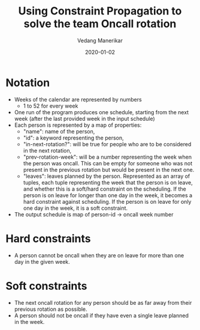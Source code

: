 #+title: Using Constraint Propagation to solve the team Oncall rotation
#+date: 2020-01-02
#+author: Vedang Manerikar
#+hugo_section: techlog
#+hugo_base_dir: ~/src/vedang.me/
#+hugo_tags: clojure constraint_propagation
#+hugo_categories: programming
#+hugo_draft: true
#+hugo_custom_front_matter: :toc true :featured_image "/images/psk-renderkid.jpg"

* Notation
- Weeks of the calendar are represented by numbers
  + 1 to 52 for every week
- One run of the program produces one schedule, starting from the next week (after the last provided week in the input schedule)
- Each person is represented by a map of properties:
  + "name": name of the person,
  + "id": a keyword representing the person,
  + "in-next-rotation?": will be true for people who are to be considered in the next rotation,
  + "prev-rotation-week": will be a number representing the week when the person was oncall. This can be empty for someone who was not present in the previous rotation but would be present in the next one.
  + "leaves": leaves planned by the person. Represented as an array of tuples, each tuple representing the week that the person is on leave, and whether this is a soft/hard constraint on the scheduling. If the person is on leave for longer than one day in the week, it becomes a hard constraint against scheduling. If the person is on leave for only one day in the week, it is a soft constraint.
- The output schedule is map of person-id -> oncall week number
* Hard constraints
- A person cannot be oncall when they are on leave for more than one day in the given week.
* Soft constraints
- The next oncall rotation for any person should be as far away from their previous rotation as possible.
- A person should not be oncall if they have even a single leave planned in the week.
